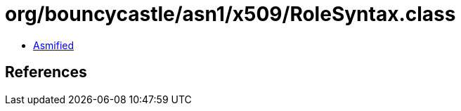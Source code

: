 = org/bouncycastle/asn1/x509/RoleSyntax.class

 - link:RoleSyntax-asmified.java[Asmified]

== References

